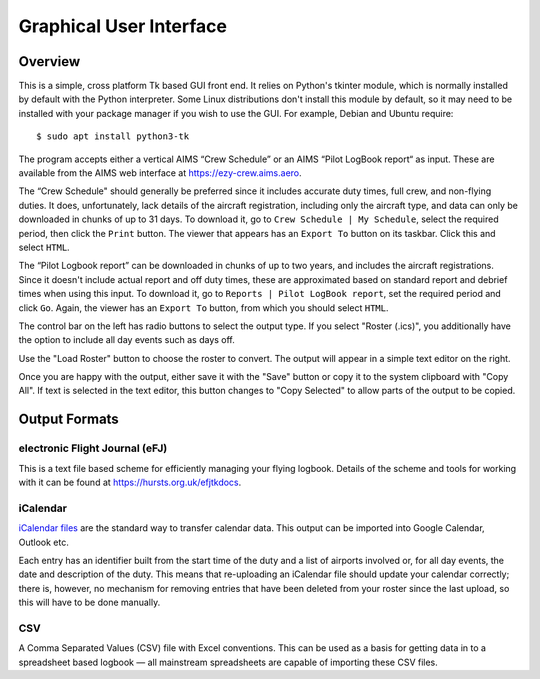 Graphical User Interface
========================

Overview
--------

This is a simple, cross platform Tk based GUI front end. It relies on Python's
tkinter module, which is normally installed by default with the Python
interpreter. Some Linux distributions don't install this module by default, so
it may need to be installed with your package manager if you wish to use the
GUI. For example, Debian and Ubuntu require::

  $ sudo apt install python3-tk

The program accepts either a vertical AIMS “Crew Schedule” or an AIMS “Pilot
LogBook report“ as input. These are available from the AIMS web interface at
https://ezy-crew.aims.aero.

The “Crew Schedule" should generally be preferred since it includes accurate
duty times, full crew, and non-flying duties. It does, unfortunately, lack
details of the aircraft registration, including only the aircraft type, and data
can only be downloaded in chunks of up to 31 days. To download it, go to ``Crew
Schedule | My Schedule``, select the required period, then click the ``Print``
button. The viewer that appears has an ``Export To`` button on its taskbar.
Click this and select ``HTML``.

The “Pilot Logbook report” can be downloaded in chunks of up to two years, and
includes the aircraft registrations. Since it doesn't include actual report and
off duty times, these are approximated based on standard report and debrief
times when using this input. To download it, go to ``Reports | Pilot LogBook
report``, set the required period and click ``Go``. Again, the viewer has an
``Export To`` button, from which you should select ``HTML``.

The control bar on the left has radio buttons to select the output type. If you
select "Roster (.ics)", you additionally have the option to include all day
events such as days off.

Use the "Load Roster" button to choose the roster to convert. The output will
appear in a simple text editor on the right.

Once you are happy with the output, either save it with the "Save" button or
copy it to the system clipboard with "Copy All". If text is selected in the text
editor, this button changes to "Copy Selected" to allow parts of the output to
be copied.

Output Formats
--------------

electronic Flight Journal (eFJ)
^^^^^^^^^^^^^^^^^^^^^^^^^^^^^^^

This is a text file based scheme for efficiently managing your flying logbook.
Details of the scheme and tools for working with it can be found at
https://hursts.org.uk/efjtkdocs.

iCalendar
^^^^^^^^^

`iCalendar files <https://icalendar.org>`_ are the standard way to transfer
calendar data. This output can be imported into Google Calendar, Outlook etc.

Each entry has an identifier built from the start time of the duty and a list of
airports involved or, for all day events, the date and description of the duty.
This means that re-uploading an iCalendar file should update your calendar
correctly; there is, however, no mechanism for removing entries that have been
deleted from your roster since the last upload, so this will have to be done
manually.

CSV
^^^

A Comma Separated Values (CSV) file with Excel conventions. This can be used as
a basis for getting data in to a spreadsheet based logbook — all mainstream
spreadsheets are capable of importing these CSV files.
